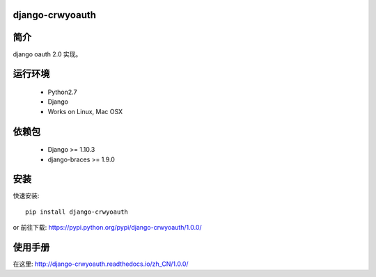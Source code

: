django-crwyoauth
===================

简介
===================
django oauth 2.0 实现。

运行环境
===================

 * Python2.7
 * Django
 * Works on Linux, Mac OSX

依赖包
===================
 * Django >= 1.10.3
 * django-braces >= 1.9.0

安装
===================

快速安装::

    pip install django-crwyoauth

or
前往下载: https://pypi.python.org/pypi/django-crwyoauth/1.0.0/

使用手册
===================
在这里: http://django-crwyoauth.readthedocs.io/zh_CN/1.0.0/

